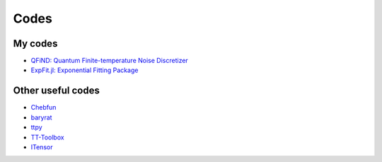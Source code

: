 Codes
========================

My codes
----------------------------------

* `QFiND: Quantum Finite-temperature Noise Discretizer <https://github.com/htkhsh/QFiND>`__

* `ExpFit.jl: Exponential Fitting Package <https://github.com/DOC-Package/ExpFit.jl>`__


Other useful codes
----------------------------------

* `Chebfun <https://github.com/chebfun/chebfun>`__

* `baryrat <https://github.com/c-f-h/baryrat>`__

* `ttpy <https://github.com/oseledets/ttpy>`__

* `TT-Toolbox <https://github.com/dolgov/TT-Toolbox>`__

* `ITensor <https://github.com/ITensor>`__